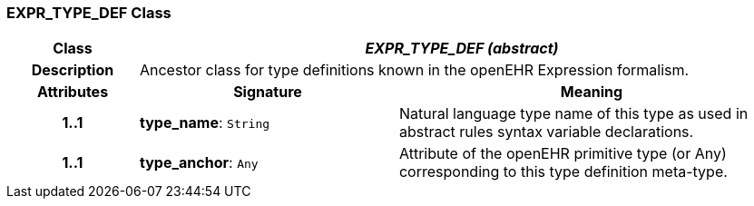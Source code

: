 === EXPR_TYPE_DEF Class

[cols="^1,2,3"]
|===
h|*Class*
2+^h|*_EXPR_TYPE_DEF (abstract)_*

h|*Description*
2+a|Ancestor class for type definitions known in the openEHR Expression formalism.

h|*Attributes*
^h|*Signature*
^h|*Meaning*

h|*1..1*
|*type_name*: `String`
a|Natural language type name of this type as used in abstract rules syntax variable declarations.

h|*1..1*
|*type_anchor*: `Any`
a|Attribute of the openEHR primitive type (or Any) corresponding to this type definition meta-type.
|===
